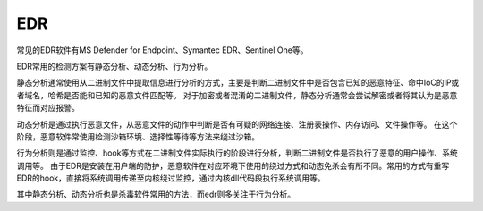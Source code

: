 EDR
========================================

常见的EDR软件有MS Defender for Endpoint、Symantec EDR、Sentinel One等。

EDR常用的检测方案有静态分析、动态分析、行为分析。

静态分析通常使用从二进制文件中提取信息进行分析的方式，主要是判断二进制文件中是否包含已知的恶意特征、命中IoC的IP或者域名，哈希是否能和已知的恶意文件匹配等。
对于加密或者混淆的二进制文件，静态分析通常会尝试解密或者将其认为是恶意特征而对应报警。

动态分析是通过执行恶意文件，从恶意文件的动作中判断是否有可疑的网络连接、注册表操作、内存访问、文件操作等。
在这个阶段，恶意软件常使用检测沙箱环境、选择性等待等方法来绕过沙箱。

行为分析则是通过监控、hook等方式在二进制文件实际执行的阶段进行分析，判断二进制文件是否执行了恶意的用户操作、系统调用等。
由于EDR是安装在用户端的防护，恶意软件在对应环境下使用的绕过方式和动态免杀会有所不同。常用的方式有重写EDR的hook，直接将系统调用传递至内核绕过监控，通过内核dll代码段执行系统调用等。

其中静态分析、动态分析也是杀毒软件常用的方法，而edr则多关注于行为分析。

